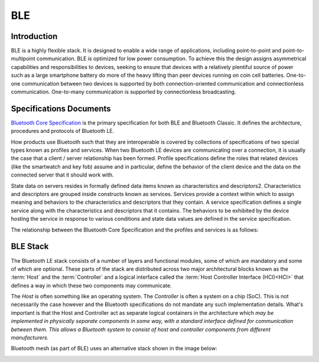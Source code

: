 BLE
====

Introduction
------------

BLE is a highly flexible stack. It is designed to enable a wide range of applications, including point-to-point and point-to-multipoint communication. 
BLE is optimized for low power consumption. To achieve this the design assigns asymmetrical capabilities and responsibilities to devices, 
seeking to ensure that devices with a relatively plentiful source of power such as a large smartphone battery do more of the heavy lifting than peer devices 
running on coin cell batteries. One-to-one communication between two devices is supported by both connection-oriented communication and connectionless communication. 
One-to-many communication is supported by connectionless broadcasting.


Specifications Documents
------------------------

`Bluetooth Core Specification <https://www.bluetooth.com/specifications/bluetooth-core-specification/>`_ is the primary specification for both BLE and Bluetooth Classic.
It defines the architecture, procedures and protocols of Bluetooth LE. 

How products use Bluetooth such that they are interoperable is covered by collections of specifications of two special types known as profiles and services.
When two Bluetooth LE devices are communicating over a connection, it is usually the case that a client / server relationship has been formed.
Profile specifications define the roles that related devices (like the smartwatch and key fob) assume and in particular, define the behavior of the client 
device and the data on the connected server that it should work with.

State data on servers resides in formally defined data items known as characteristics and
descriptors2. Characteristics and descriptors are grouped inside constructs known as services.
Services provide a context within which to assign meaning and behaviors to the characteristics and
descriptors that they contain.
A service specification defines a single service along with the characteristics and descriptors that it
contains. The behaviors to be exhibited by the device hosting the service in response to various
conditions and state data values are defined in the service specification.

The relationship between the Bluetooth Core Specification and the profiles and services is as follows:

.. image:: images/spec_kinds.png
   :width: 600
   :alt: BLE Specifications


.. _ble_stack:

BLE Stack
---------

The Bluetooth LE stack consists of a number of layers and functional modules, some of which are
mandatory and some of which are optional. These parts of the stack are distributed across two
major architectural blocks known as the :term:`Host`  and the :term:`Controller` and a logical interface called the :term:`Host Controller Interface (HCI)<HCI>` that defines a way 
in which these two components may communicate.

The *Host* is often something like an operating system. The *Controller* is often a system on a chip (SoC). This
is not necessarily the case however and the Bluetooth specifications do not mandate any such
implementation details. What's important is that the Host and Controller act as separate logical
containers in the architecture which *may be implemented in physically separate components in
some way, with a standard interface defined for communication between them. This allows a
Bluetooth system to consist of host and controller components from different manufacturers.*

.. image:: images/ble_layers.png
   :width: 600
   :alt: BLE layers

Bluetooth mesh (as part of BLE) uses an alternative stack shown in the image below:

.. image:: images/ble_mesh_layers.png
   :width: 600
   :alt: BLE mesh layers
